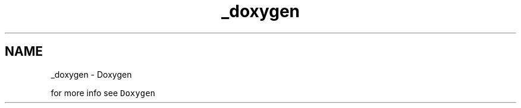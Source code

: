 .TH "_doxygen" 3 "Mon Feb 13 2023" "My Project" \" -*- nroff -*-
.ad l
.nh
.SH NAME
_doxygen \- Doxygen 
.PP
for more info see \fCDoxygen\fP 
